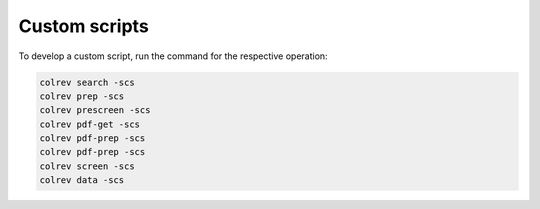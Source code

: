 Custom scripts
==================================

To develop a custom script, run the command for the respective operation:

.. code-block::

    colrev search -scs
    colrev prep -scs
    colrev prescreen -scs
    colrev pdf-get -scs
    colrev pdf-prep -scs
    colrev pdf-prep -scs
    colrev screen -scs
    colrev data -scs
